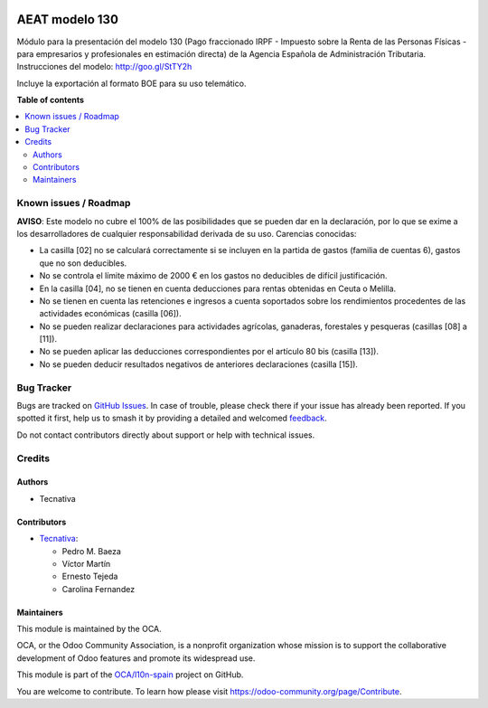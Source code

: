 .. image:: https://odoo-community.org/readme-banner-image
   :target: https://odoo-community.org/get-involved?utm_source=readme
   :alt: Odoo Community Association

===============
AEAT modelo 130
===============

.. 
   !!!!!!!!!!!!!!!!!!!!!!!!!!!!!!!!!!!!!!!!!!!!!!!!!!!!
   !! This file is generated by oca-gen-addon-readme !!
   !! changes will be overwritten.                   !!
   !!!!!!!!!!!!!!!!!!!!!!!!!!!!!!!!!!!!!!!!!!!!!!!!!!!!
   !! source digest: sha256:b8a64546bc99e56af5326487c663a160d0815bc0a02f19bd39ed37422499d94f
   !!!!!!!!!!!!!!!!!!!!!!!!!!!!!!!!!!!!!!!!!!!!!!!!!!!!

.. |badge1| image:: https://img.shields.io/badge/maturity-Beta-yellow.png
    :target: https://odoo-community.org/page/development-status
    :alt: Beta
.. |badge2| image:: https://img.shields.io/badge/license-AGPL--3-blue.png
    :target: http://www.gnu.org/licenses/agpl-3.0-standalone.html
    :alt: License: AGPL-3
.. |badge3| image:: https://img.shields.io/badge/github-OCA%2Fl10n--spain-lightgray.png?logo=github
    :target: https://github.com/OCA/l10n-spain/tree/17.0/l10n_es_aeat_mod130
    :alt: OCA/l10n-spain
.. |badge4| image:: https://img.shields.io/badge/weblate-Translate%20me-F47D42.png
    :target: https://translation.odoo-community.org/projects/l10n-spain-17-0/l10n-spain-17-0-l10n_es_aeat_mod130
    :alt: Translate me on Weblate
.. |badge5| image:: https://img.shields.io/badge/runboat-Try%20me-875A7B.png
    :target: https://runboat.odoo-community.org/builds?repo=OCA/l10n-spain&target_branch=17.0
    :alt: Try me on Runboat

|badge1| |badge2| |badge3| |badge4| |badge5|

Módulo para la presentación del modelo 130 (Pago fraccionado IRPF -
Impuesto sobre la Renta de las Personas Físicas - para empresarios y
profesionales en estimación directa) de la Agencia Española de
Administración Tributaria. Instrucciones del modelo:
http://goo.gl/StTY2h

Incluye la exportación al formato BOE para su uso telemático.

**Table of contents**

.. contents::
   :local:

Known issues / Roadmap
======================

**AVISO**: Este modelo no cubre el 100% de las posibilidades que se
pueden dar en la declaración, por lo que se exime a los desarrolladores
de cualquier responsabilidad derivada de su uso. Carencias conocidas:

- La casilla [02] no se calculará correctamente si se incluyen en la
  partida de gastos (familia de cuentas 6), gastos que no son
  deducibles.
- No se controla el límite máximo de 2000 € en los gastos no deducibles
  de difícil justificación.
- En la casilla [04], no se tienen en cuenta deducciones para rentas
  obtenidas en Ceuta o Melilla.
- No se tienen en cuenta las retenciones e ingresos a cuenta soportados
  sobre los rendimientos procedentes de las actividades económicas
  (casilla [06]).
- No se pueden realizar declaraciones para actividades agrícolas,
  ganaderas, forestales y pesqueras (casillas [08] a [11]).
- No se pueden aplicar las deducciones correspondientes por el artículo
  80 bis (casilla [13]).
- No se pueden deducir resultados negativos de anteriores declaraciones
  (casilla [15]).

Bug Tracker
===========

Bugs are tracked on `GitHub Issues <https://github.com/OCA/l10n-spain/issues>`_.
In case of trouble, please check there if your issue has already been reported.
If you spotted it first, help us to smash it by providing a detailed and welcomed
`feedback <https://github.com/OCA/l10n-spain/issues/new?body=module:%20l10n_es_aeat_mod130%0Aversion:%2017.0%0A%0A**Steps%20to%20reproduce**%0A-%20...%0A%0A**Current%20behavior**%0A%0A**Expected%20behavior**>`_.

Do not contact contributors directly about support or help with technical issues.

Credits
=======

Authors
-------

* Tecnativa

Contributors
------------

- `Tecnativa <https://www.tecnativa.com>`__:

  - Pedro M. Baeza
  - Víctor Martín
  - Ernesto Tejeda
  - Carolina Fernandez

Maintainers
-----------

This module is maintained by the OCA.

.. image:: https://odoo-community.org/logo.png
   :alt: Odoo Community Association
   :target: https://odoo-community.org

OCA, or the Odoo Community Association, is a nonprofit organization whose
mission is to support the collaborative development of Odoo features and
promote its widespread use.

This module is part of the `OCA/l10n-spain <https://github.com/OCA/l10n-spain/tree/17.0/l10n_es_aeat_mod130>`_ project on GitHub.

You are welcome to contribute. To learn how please visit https://odoo-community.org/page/Contribute.

